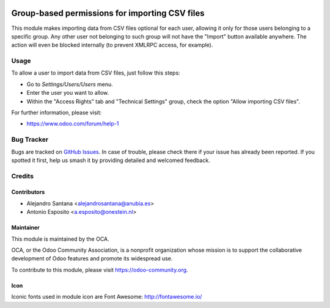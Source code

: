 .. image:: https://img.shields.io/badge/licence-AGPL--3-blue.svg
   :target: http://www.gnu.org/licenses/agpl-3.0-standalone.html
   :alt: License: AGPL-3

===============================================
Group-based permissions for importing CSV files 
===============================================

This module makes importing data from CSV files optional for each user,
allowing it only for those users belonging to a specific group.
Any other user not belonging to such group will not have the "Import" button
available anywhere. The action will even be blocked internally (to prevent
XMLRPC access, for example).


Usage
=====

To allow a user to import data from CSV files, just follow this steps:

* Go to *Settings/Users/Users* menu.
* Enter the user you want to allow.
* Within the "Access Rights" tab and "Technical Settings" group, check the
  option "Allow importing CSV files".


For further information, please visit:

- https://www.odoo.com/forum/help-1


Bug Tracker
===========

Bugs are tracked on `GitHub Issues
<https://github.com/OCA/server-tools/issues>`_. In case of trouble, please
check there if your issue has already been reported. If you spotted it first,
help us smash it by providing detailed and welcomed feedback.

Credits
=======

Contributors
------------

* Alejandro Santana <alejandrosantana@anubia.es>
* Antonio Esposito <a.esposito@onestein.nl>

Maintainer
----------

.. image:: https://odoo-community.org/logo.png
   :alt: Odoo Community Association
   :target: https://odoo-community.org

This module is maintained by the OCA.

OCA, or the Odoo Community Association, is a nonprofit organization whose
mission is to support the collaborative development of Odoo features and
promote its widespread use.

To contribute to this module, please visit https://odoo-community.org.

Icon
----

Iconic fonts used in module icon are Font Awesome: http://fontawesome.io/
